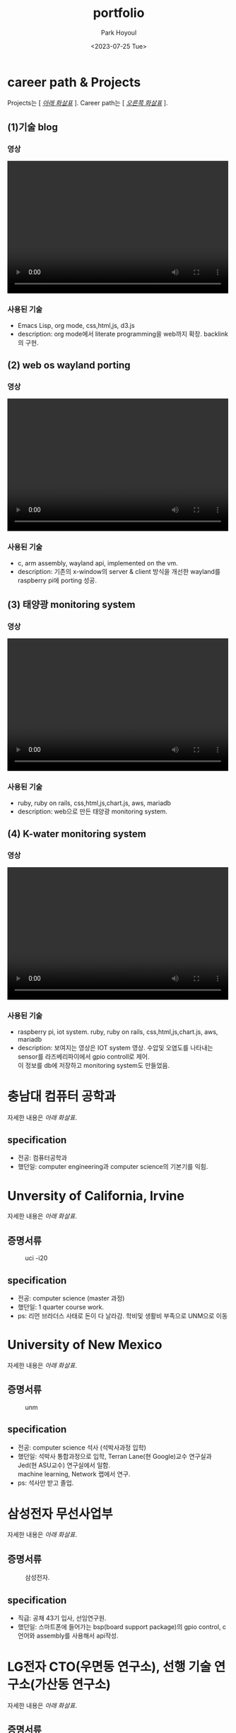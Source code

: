 #+TITLE: portfolio
#+AUTHOR:    Park Hoyoul
#+EMAIL: 박호열
#+DATE: <2023-07-25 Tue>
#+OPTIONS:  toc:nil  d:nil ^:nil num:nil
#+REVEAL_INIT_OPTIONS: transition: 'linear'
#+REVEAL_THEME: league
#+REVEAL_TITLE_SLIDE: <h2>%t <br> <h4>%a(%e)
#+REVEAL_ROOT:  https://cdn.jsdelivr.net/npm/reveal.js
#+REVEAL_REVEAL_JS_VERSION:  4
#+REVEAL_EXTRA_CSS: ./css/modifications.css
# black,white,league,beige,sky,night,serif,simple,solarized,blood,moon

* career path & Projects
Projects는 [ /_아래 화살표_/ ].
Career path는 [ /_오른쪽 화살표_/ ].
** (1)기술 blog
*** 영상
@@html:<video controls width="500" height="300" src="./misc/myblog.mp4"></video>@@
*** 사용된 기술
- Emacs Lisp, org mode, css,html,js, d3.js
- description: org mode에서 literate programming을 web까지
  확장. backlink의 구현.

** (2) web os wayland porting
*** 영상
@@html:<video controls width="500" height="300" src="./misc/wayland.mp4"></video>@@
*** 사용된 기술
- c, arm assembly, wayland api, implemented on the vm. 
- description: 기존의 x-window의 server & client 방식을 개선한
  wayland를 raspberry pi에 porting 성공.
** (3) 태양광 monitoring system
*** 영상
@@html:<video controls width="500" height="300" src="./misc/daeun.m4v"></video>@@
*** 사용된 기술
- ruby, ruby on rails, css,html,js,chart.js, aws, mariadb
- description: web으로 만든 태양광 monitoring system. 
  
** (4) K-water monitoring system
*** 영상
@@html:<video controls width="500" height="300" src="./misc/pnc.MOV"></video>@@
*** 사용된 기술
- raspberry pi, iot system. ruby, ruby on rails, css,html,js,chart.js, aws, mariadb
- description: 보여지는 영상은 IOT system 영상. 수압및 오염도를
  나타내는 sensor를 라즈베리파이에서 gpio controll로 제어. @@html:<br>@@ 이 정보를
  db에 저장하고 monitoring system도 만들었음.

* 충남대 컴퓨터 공학과
자세한 내용은 /아래 화살표/.
** specification
- 전공: 컴퓨터공학과
- 했던일: computer engineering과 computer science의 기본기를 익힘.
* Unversity of California, Irvine
자세한 내용은 /아래 화살표/.
** 증명서류
#+CAPTION: uci -i20
#+NAME: 
#+attr_html: :width 400px
#+attr_latex: :width 100px
[[./misc/uci.png]]
** specification
- 전공: computer science (master 과정)
- 했던일: 1 quarter course work.
- ps: 리먼 브라더스 사태로 돈이 다 날라감. 학비및 생활비 부족으로
  UNM으로 이동
* University of New Mexico
자세한 내용은 /아래 화살표/.
** 증명서류
#+CAPTION: unm
#+NAME: unm
#+attr_html: :width 400px
#+attr_latex: :width 100px
[[./misc/unm.png]]
** specification
- 전공: computer science 석사 (석박사과정 입학)
- 했던일: 석박사 통합과정으로 입학, Terran Lane(현 Google)교수
  연구실과 Jed(현 ASU교수) 연구실에서 일함. @@html:<br>@@ machine learning, Network
  랩에서 연구.
- ps: 석사만 받고 졸업.

* 삼성전자 무선사업부
자세한 내용은 /아래 화살표/.
** 증명서류
#+CAPTION: 삼성전자.
#+NAME: unm
#+attr_html: :width 400px
#+attr_latex: :width 100px
[[./misc/samsung.png]]
** specification
- 직급: 공채 43기 입사, 선임연구원.
- 했던일: 스마트폰에 들어가는 bsp(board support package)의 gpio
  control, c언어와 assembly를 사용해서 api작성.
  
* LG전자 CTO(우면동 연구소), 선행 기술 연구소(가산동 연구소)
자세한 내용은 /아래 화살표/.
** 증명서류
#+CAPTION: LG전자.
#+NAME: unm
#+attr_html: :width 400px
#+attr_latex: :width 100px
[[./misc/lg.png]]

** specification
- 직급: 책임연구원
- 했던일: machine learning과 iot관련(webOS) 논문 research, 특허 작성및
  prototype개발. google glass(Apple과 co-work).

* 대은 (제주도)
자세한 내용은 /아래 화살표/.
** specification
- 직급: 수석 연구원, full-stack 개발자.
- 했던일: 태양광 모니터링 system 개발, 

* P&C (제주도)
자세한 내용은 /아래 화살표/.
** specification
- 직급: 연구실장, full-stack 개발자
- 했던일: K-water 모니터링 system 개발. IOT와 web monitoring system
  개발.
* 기타
자잘한 알바및 프리랜서 작업 강의등등은 기술하지
않았습니다.@@html:<br>@@ 작년에는 최민석교수(현 경희대),
박찬석교수(한서대)와 reinforcement learning과 @@html:<br>@@ machine learning 관련
연구활동을 했습니다.@@html:<br>@@ 올해 초에는 bootstrap Kaist
NPL과정을 수강했습니다. @@html:<br>@@ 현재 취업준비와 코딩테스트 준비,
side project를 하고 있습니다.
* 끝
지금까지 봐주셔서 감사합니다.^^

